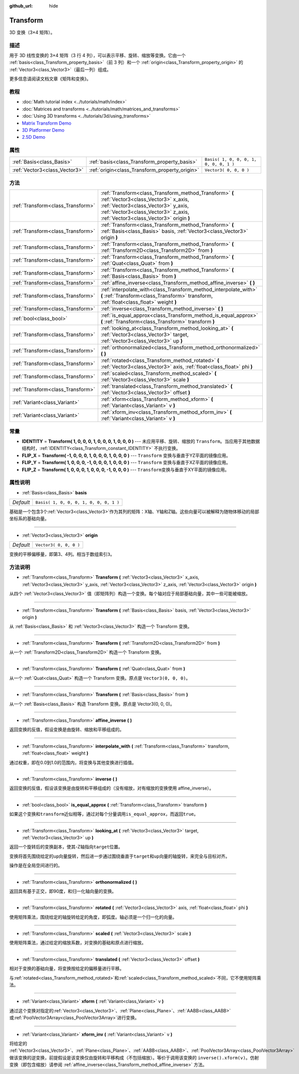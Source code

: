 :github_url: hide

.. Generated automatically by doc/tools/make_rst.py in GaaeExplorer's source tree.
.. DO NOT EDIT THIS FILE, but the Transform.xml source instead.
.. The source is found in doc/classes or modules/<name>/doc_classes.

.. _class_Transform:

Transform
=========

3D 变换（3×4 矩阵）。

描述
----

用于 3D 线性变换的 3×4 矩阵（3 行 4 列），可以表示平移、旋转、缩放等变换。它由一个 :ref:`basis<class_Transform_property_basis>`\ （前 3 列）和一个 :ref:`origin<class_Transform_property_origin>` 的 :ref:`Vector3<class_Vector3>`\ （最后一列）组成。

更多信息请阅读文档文章《矩阵和变换》。

教程
----

- :doc:`Math tutorial index <../tutorials/math/index>`

- :doc:`Matrices and transforms <../tutorials/math/matrices_and_transforms>`

- :doc:`Using 3D transforms <../tutorials/3d/using_transforms>`

- `Matrix Transform Demo <https://godotengine.org/asset-library/asset/584>`__

- `3D Platformer Demo <https://godotengine.org/asset-library/asset/125>`__

- `2.5D Demo <https://godotengine.org/asset-library/asset/583>`__

属性
----

+-------------------------------+------------------------------------------------+----------------------------------------+
| :ref:`Basis<class_Basis>`     | :ref:`basis<class_Transform_property_basis>`   | ``Basis( 1, 0, 0, 0, 1, 0, 0, 0, 1 )`` |
+-------------------------------+------------------------------------------------+----------------------------------------+
| :ref:`Vector3<class_Vector3>` | :ref:`origin<class_Transform_property_origin>` | ``Vector3( 0, 0, 0 )``                 |
+-------------------------------+------------------------------------------------+----------------------------------------+

方法
----

+-----------------------------------+-----------------------------------------------------------------------------------------------------------------------------------------------------------------------------------------------------------------------+
| :ref:`Transform<class_Transform>` | :ref:`Transform<class_Transform_method_Transform>` **(** :ref:`Vector3<class_Vector3>` x_axis, :ref:`Vector3<class_Vector3>` y_axis, :ref:`Vector3<class_Vector3>` z_axis, :ref:`Vector3<class_Vector3>` origin **)** |
+-----------------------------------+-----------------------------------------------------------------------------------------------------------------------------------------------------------------------------------------------------------------------+
| :ref:`Transform<class_Transform>` | :ref:`Transform<class_Transform_method_Transform>` **(** :ref:`Basis<class_Basis>` basis, :ref:`Vector3<class_Vector3>` origin **)**                                                                                  |
+-----------------------------------+-----------------------------------------------------------------------------------------------------------------------------------------------------------------------------------------------------------------------+
| :ref:`Transform<class_Transform>` | :ref:`Transform<class_Transform_method_Transform>` **(** :ref:`Transform2D<class_Transform2D>` from **)**                                                                                                             |
+-----------------------------------+-----------------------------------------------------------------------------------------------------------------------------------------------------------------------------------------------------------------------+
| :ref:`Transform<class_Transform>` | :ref:`Transform<class_Transform_method_Transform>` **(** :ref:`Quat<class_Quat>` from **)**                                                                                                                           |
+-----------------------------------+-----------------------------------------------------------------------------------------------------------------------------------------------------------------------------------------------------------------------+
| :ref:`Transform<class_Transform>` | :ref:`Transform<class_Transform_method_Transform>` **(** :ref:`Basis<class_Basis>` from **)**                                                                                                                         |
+-----------------------------------+-----------------------------------------------------------------------------------------------------------------------------------------------------------------------------------------------------------------------+
| :ref:`Transform<class_Transform>` | :ref:`affine_inverse<class_Transform_method_affine_inverse>` **(** **)**                                                                                                                                              |
+-----------------------------------+-----------------------------------------------------------------------------------------------------------------------------------------------------------------------------------------------------------------------+
| :ref:`Transform<class_Transform>` | :ref:`interpolate_with<class_Transform_method_interpolate_with>` **(** :ref:`Transform<class_Transform>` transform, :ref:`float<class_float>` weight **)**                                                            |
+-----------------------------------+-----------------------------------------------------------------------------------------------------------------------------------------------------------------------------------------------------------------------+
| :ref:`Transform<class_Transform>` | :ref:`inverse<class_Transform_method_inverse>` **(** **)**                                                                                                                                                            |
+-----------------------------------+-----------------------------------------------------------------------------------------------------------------------------------------------------------------------------------------------------------------------+
| :ref:`bool<class_bool>`           | :ref:`is_equal_approx<class_Transform_method_is_equal_approx>` **(** :ref:`Transform<class_Transform>` transform **)**                                                                                                |
+-----------------------------------+-----------------------------------------------------------------------------------------------------------------------------------------------------------------------------------------------------------------------+
| :ref:`Transform<class_Transform>` | :ref:`looking_at<class_Transform_method_looking_at>` **(** :ref:`Vector3<class_Vector3>` target, :ref:`Vector3<class_Vector3>` up **)**                                                                               |
+-----------------------------------+-----------------------------------------------------------------------------------------------------------------------------------------------------------------------------------------------------------------------+
| :ref:`Transform<class_Transform>` | :ref:`orthonormalized<class_Transform_method_orthonormalized>` **(** **)**                                                                                                                                            |
+-----------------------------------+-----------------------------------------------------------------------------------------------------------------------------------------------------------------------------------------------------------------------+
| :ref:`Transform<class_Transform>` | :ref:`rotated<class_Transform_method_rotated>` **(** :ref:`Vector3<class_Vector3>` axis, :ref:`float<class_float>` phi **)**                                                                                          |
+-----------------------------------+-----------------------------------------------------------------------------------------------------------------------------------------------------------------------------------------------------------------------+
| :ref:`Transform<class_Transform>` | :ref:`scaled<class_Transform_method_scaled>` **(** :ref:`Vector3<class_Vector3>` scale **)**                                                                                                                          |
+-----------------------------------+-----------------------------------------------------------------------------------------------------------------------------------------------------------------------------------------------------------------------+
| :ref:`Transform<class_Transform>` | :ref:`translated<class_Transform_method_translated>` **(** :ref:`Vector3<class_Vector3>` offset **)**                                                                                                                 |
+-----------------------------------+-----------------------------------------------------------------------------------------------------------------------------------------------------------------------------------------------------------------------+
| :ref:`Variant<class_Variant>`     | :ref:`xform<class_Transform_method_xform>` **(** :ref:`Variant<class_Variant>` v **)**                                                                                                                                |
+-----------------------------------+-----------------------------------------------------------------------------------------------------------------------------------------------------------------------------------------------------------------------+
| :ref:`Variant<class_Variant>`     | :ref:`xform_inv<class_Transform_method_xform_inv>` **(** :ref:`Variant<class_Variant>` v **)**                                                                                                                        |
+-----------------------------------+-----------------------------------------------------------------------------------------------------------------------------------------------------------------------------------------------------------------------+

常量
----

.. _class_Transform_constant_IDENTITY:

.. _class_Transform_constant_FLIP_X:

.. _class_Transform_constant_FLIP_Y:

.. _class_Transform_constant_FLIP_Z:

- **IDENTITY** = **Transform( 1, 0, 0, 0, 1, 0, 0, 0, 1, 0, 0, 0 )** --- 未应用平移、旋转、缩放的 ``Transform``\ 。当应用于其他数据结构时，\ :ref:`IDENTITY<class_Transform_constant_IDENTITY>` 不执行变换。

- **FLIP_X** = **Transform( -1, 0, 0, 0, 1, 0, 0, 0, 1, 0, 0, 0 )** --- ``Transform`` 变换与垂直于YZ平面的镜像应用。

- **FLIP_Y** = **Transform( 1, 0, 0, 0, -1, 0, 0, 0, 1, 0, 0, 0 )** --- ``Transform`` 变换与垂直于XZ平面的镜像应用。

- **FLIP_Z** = **Transform( 1, 0, 0, 0, 1, 0, 0, 0, -1, 0, 0, 0 )** --- ``Transform``\ 变换与垂直于XY平面的镜像应用。

属性说明
--------

.. _class_Transform_property_basis:

- :ref:`Basis<class_Basis>` **basis**

+-----------+----------------------------------------+
| *Default* | ``Basis( 1, 0, 0, 0, 1, 0, 0, 0, 1 )`` |
+-----------+----------------------------------------+

基础是一个包含3个\ :ref:`Vector3<class_Vector3>`\ 作为其列的矩阵：X轴、Y轴和Z轴。这些向量可以被解释为随物体移动的局部坐标系的基础向量。

----

.. _class_Transform_property_origin:

- :ref:`Vector3<class_Vector3>` **origin**

+-----------+------------------------+
| *Default* | ``Vector3( 0, 0, 0 )`` |
+-----------+------------------------+

变换的平移偏移量，即第3、4列。相当于数组索引\ ``3``\ 。

方法说明
--------

.. _class_Transform_method_Transform:

- :ref:`Transform<class_Transform>` **Transform** **(** :ref:`Vector3<class_Vector3>` x_axis, :ref:`Vector3<class_Vector3>` y_axis, :ref:`Vector3<class_Vector3>` z_axis, :ref:`Vector3<class_Vector3>` origin **)**

从四个 :ref:`Vector3<class_Vector3>` 值（即矩阵列）构造一个变换。每个轴对应于局部基础向量，其中一些可能被缩放。

----

- :ref:`Transform<class_Transform>` **Transform** **(** :ref:`Basis<class_Basis>` basis, :ref:`Vector3<class_Vector3>` origin **)**

从 :ref:`Basis<class_Basis>` 和 :ref:`Vector3<class_Vector3>` 构造一个 Transform 变换。

----

- :ref:`Transform<class_Transform>` **Transform** **(** :ref:`Transform2D<class_Transform2D>` from **)**

从一个 :ref:`Transform2D<class_Transform2D>` 构造一个 Transform 变换。

----

- :ref:`Transform<class_Transform>` **Transform** **(** :ref:`Quat<class_Quat>` from **)**

从一个 :ref:`Quat<class_Quat>` 构造一个 Transform 变换。原点是 ``Vector3(0, 0, 0)``\ 。

----

- :ref:`Transform<class_Transform>` **Transform** **(** :ref:`Basis<class_Basis>` from **)**

从一个 :ref:`Basis<class_Basis>` 构造 Transform 变换。原点是 Vector3(0, 0, 0)。

----

.. _class_Transform_method_affine_inverse:

- :ref:`Transform<class_Transform>` **affine_inverse** **(** **)**

返回变换的反值，假设变换是由旋转、缩放和平移组成的。

----

.. _class_Transform_method_interpolate_with:

- :ref:`Transform<class_Transform>` **interpolate_with** **(** :ref:`Transform<class_Transform>` transform, :ref:`float<class_float>` weight **)**

通过权重，即在0.0到1.0的范围内，将变换与其他变换进行插值。

----

.. _class_Transform_method_inverse:

- :ref:`Transform<class_Transform>` **inverse** **(** **)**

返回变换的反值，假设该变换是由旋转和平移组成的（没有缩放，对有缩放的变换使用 affine_inverse）。

----

.. _class_Transform_method_is_equal_approx:

- :ref:`bool<class_bool>` **is_equal_approx** **(** :ref:`Transform<class_Transform>` transform **)**

如果这个变换和\ ``transform``\ 近似相等，通过对每个分量调用\ ``is_equal_approx``\ ，而返回\ ``true``\ 。

----

.. _class_Transform_method_looking_at:

- :ref:`Transform<class_Transform>` **looking_at** **(** :ref:`Vector3<class_Vector3>` target, :ref:`Vector3<class_Vector3>` up **)**

返回一个旋转后的变换副本，使其-Z轴指向\ ``target``\ 位置。

变换将首先围绕给定的\ ``up``\ 向量旋转，然后进一步通过围绕垂直于\ ``target``\ 和\ ``up``\ 向量的轴旋转，来完全与目标对齐。

操作是在全局空间进行的。

----

.. _class_Transform_method_orthonormalized:

- :ref:`Transform<class_Transform>` **orthonormalized** **(** **)**

返回具有基于正交，即90度，和归一化轴向量的变换。

----

.. _class_Transform_method_rotated:

- :ref:`Transform<class_Transform>` **rotated** **(** :ref:`Vector3<class_Vector3>` axis, :ref:`float<class_float>` phi **)**

使用矩阵乘法，围绕给定的轴旋转给定的角度，即弧度。轴必须是一个归一化的向量。

----

.. _class_Transform_method_scaled:

- :ref:`Transform<class_Transform>` **scaled** **(** :ref:`Vector3<class_Vector3>` scale **)**

使用矩阵乘法，通过给定的缩放系数，对变换的基础和原点进行缩放。

----

.. _class_Transform_method_translated:

- :ref:`Transform<class_Transform>` **translated** **(** :ref:`Vector3<class_Vector3>` offset **)**

相对于变换的基础向量，将变换按给定的偏移量进行平移。

与\ :ref:`rotated<class_Transform_method_rotated>`\ 和\ :ref:`scaled<class_Transform_method_scaled>`\ 不同，它不使用矩阵乘法。

----

.. _class_Transform_method_xform:

- :ref:`Variant<class_Variant>` **xform** **(** :ref:`Variant<class_Variant>` v **)**

通过这个变换对指定的\ :ref:`Vector3<class_Vector3>`\ 、\ :ref:`Plane<class_Plane>`\ 、\ :ref:`AABB<class_AABB>`\ 或\ :ref:`PoolVector3Array<class_PoolVector3Array>`\ 进行变换。

----

.. _class_Transform_method_xform_inv:

- :ref:`Variant<class_Variant>` **xform_inv** **(** :ref:`Variant<class_Variant>` v **)**

将给定的 :ref:`Vector3<class_Vector3>`\ 、\ :ref:`Plane<class_Plane>`\ 、\ :ref:`AABB<class_AABB>`\ 、\ :ref:`PoolVector3Array<class_PoolVector3Array>` 做该变换的逆变换，前提假设是该变换仅由旋转和平移构成（不包括缩放）。等价于调用该变换的 ``inverse().xform(v)``\ 。仿射变换（即包含缩放）请参阅 :ref:`affine_inverse<class_Transform_method_affine_inverse>` 方法。

.. |virtual| replace:: :abbr:`virtual (This method should typically be overridden by the user to have any effect.)`
.. |const| replace:: :abbr:`const (This method has no side effects. It doesn't modify any of the instance's member variables.)`
.. |vararg| replace:: :abbr:`vararg (This method accepts any number of arguments after the ones described here.)`
